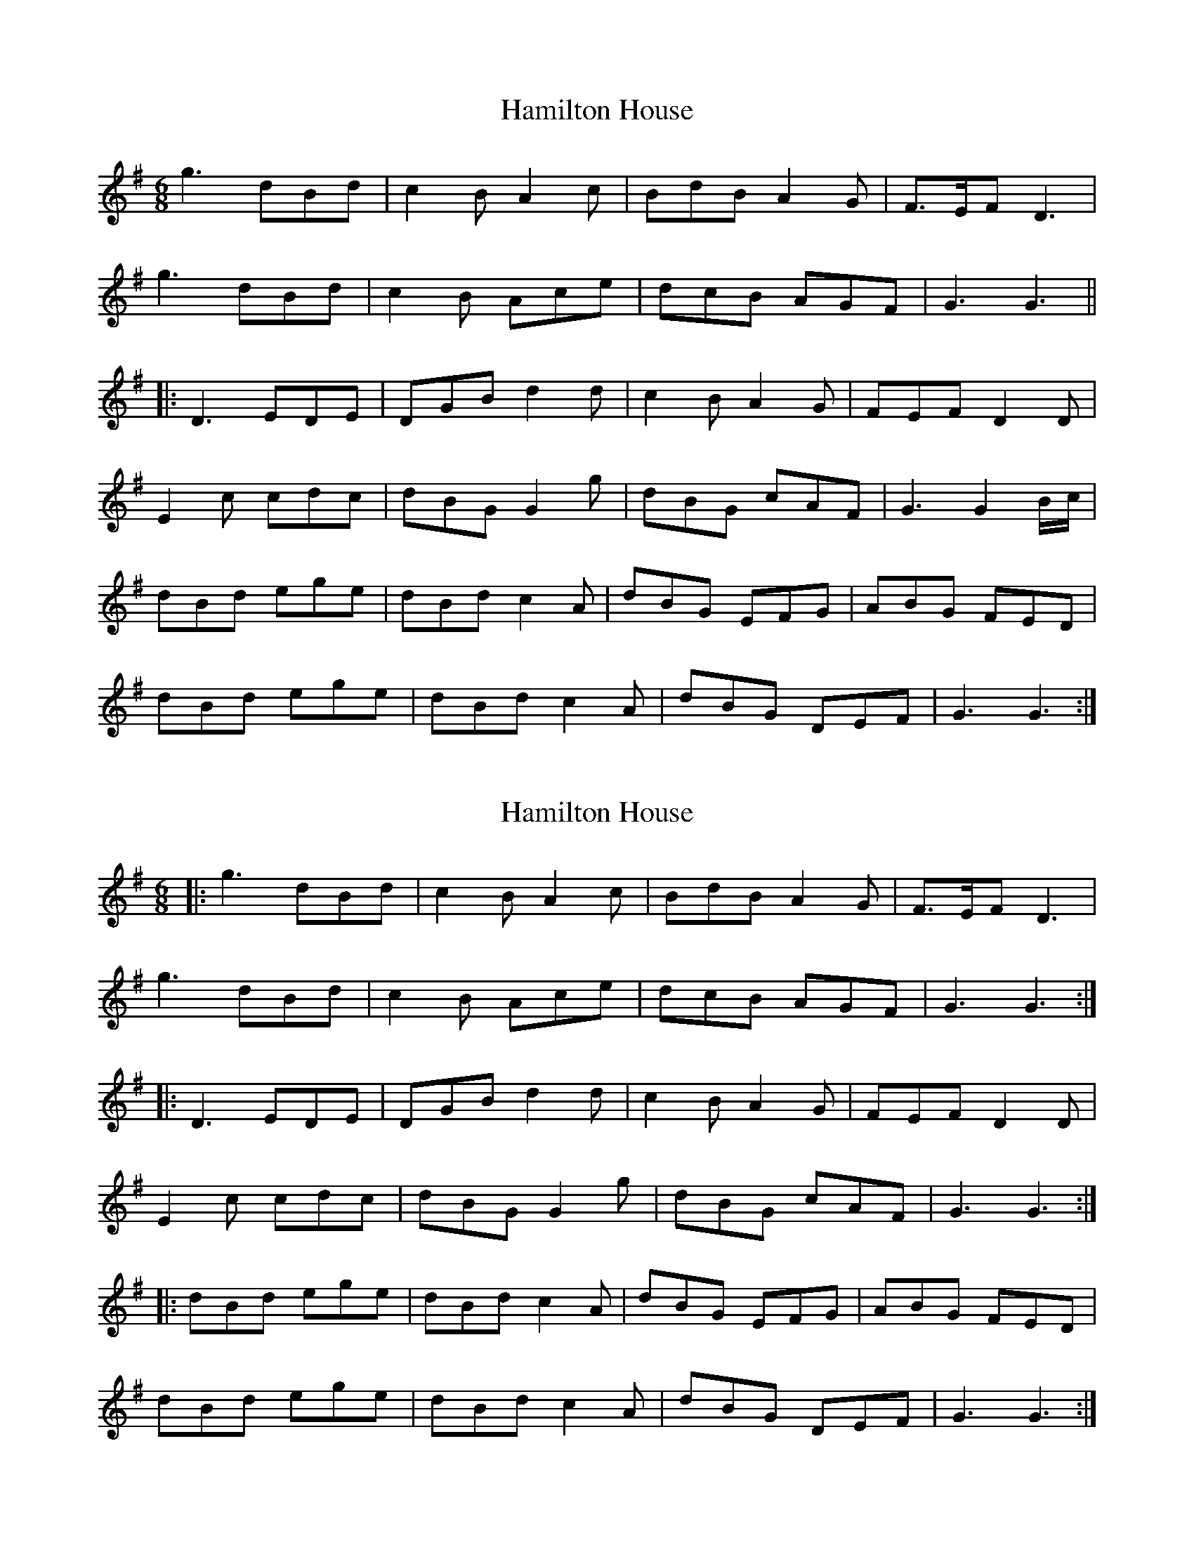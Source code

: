 X: 1
T: Hamilton House
Z: Mix O'Lydian
S: https://thesession.org/tunes/12970#setting22240
R: jig
M: 6/8
L: 1/8
K: Gmaj
g3 dBd | c2 B A2 c | BdB A2 G | F3/2E/2F D3|
g3 dBd | c2 B Ace | dcB AGF | G3 G3 ||
|: D3 EDE | DGB d2 d | c2 B A2 G | FEF D2 D |
E2 c cdc | dBG G2 g | dBG cAF | G3 G2 B/2c/2 |
dBd ege | dBd c2A | dBG EFG | ABG FED |
dBd ege | dBd c2 A | dBG DEF | G3 G3 :|
X: 2
T: Hamilton House
Z: Mix O'Lydian
S: https://thesession.org/tunes/12970#setting22241
R: jig
M: 6/8
L: 1/8
K: Gmaj
|: g3 dBd | c2 B A2 c | BdB A2 G | F3/2E/2F D3|
g3 dBd | c2 B Ace | dcB AGF | G3 G3 :|
|:D3 EDE | DGB d2 d | c2 B A2 G | FEF D2 D |
E2 c cdc | dBG G2 g | dBG cAF | G3 G3 :|
|: dBd ege | dBd c2A | dBG EFG | ABG FED |
dBd ege | dBd c2 A | dBG DEF | G3 G3 :|
X: 3
T: Hamilton House
Z: Mix O'Lydian
S: https://thesession.org/tunes/12970#setting22242
R: jig
M: 6/8
L: 1/8
K: Gmaj
|: g3 dBd | c2 B A2 c | BdB A2 G | F3/2E/2F D3 |
g3 dBd | c2 B Ace | dcB AGF | G3 G3 :|
D3 EDE | DGB d2 d | c2 B A2 G | FEF D2 D |
E2 c cdc | dBG G2 g | dBG cAF | G3 G2 B/2c/2 |
dBd ege | dBd c2A | dBG EFG | ABG FED |
dBd ege | dBd c2 A | dBG DEF | G3 G3 ||

